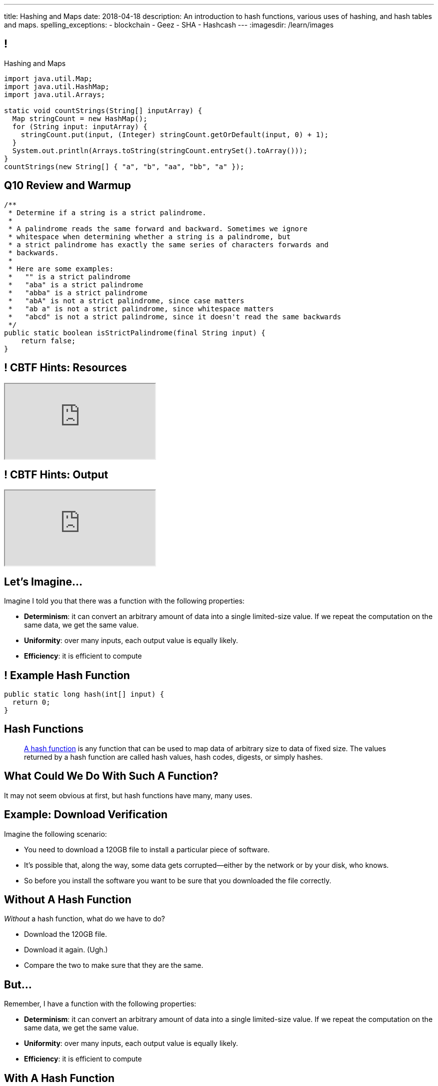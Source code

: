 ---
title: Hashing and Maps
date: 2018-04-18
description:
  An introduction to hash functions, various uses of hashing, and hash tables
  and maps.
spelling_exceptions:
  - blockchain
  - Geez
  - SHA
  - Hashcash
---
:imagesdir: /learn/images

[[axHCLhKQxzhwFHeqGvpZhWUIqRTRCEyt]]
== !

[.janini.smaller]
--
++++
<div class="message">Hashing and Maps</div>
++++
....
import java.util.Map;
import java.util.HashMap;
import java.util.Arrays;

static void countStrings(String[] inputArray) {
  Map stringCount = new HashMap();
  for (String input: inputArray) {
    stringCount.put(input, (Integer) stringCount.getOrDefault(input, 0) + 1);
  }
  System.out.println(Arrays.toString(stringCount.entrySet().toArray()));
}
countStrings(new String[] { "a", "b", "aa", "bb", "a" });
....
--

[[OwrHsCllNGKexlLxNUxwfDjGYTQfFkzR]]
== Q10 Review and Warmup

[.janini.smallest]
....
/**
 * Determine if a string is a strict palindrome.
 *
 * A palindrome reads the same forward and backward. Sometimes we ignore
 * whitespace when determining whether a string is a palindrome, but
 * a strict palindrome has exactly the same series of characters forwards and
 * backwards.
 *
 * Here are some examples:
 *   "" is a strict palindrome
 *   "aba" is a strict palindrome
 *   "abba" is a strict palindrome
 *   "abA" is not a strict palindrome, since case matters
 *   "ab a" is not a strict palindrome, since whitespace matters
 *   "abcd" is not a strict palindrome, since it doesn't read the same backwards
 */
public static boolean isStrictPalindrome(final String input) {
    return false;
}
....

[[lsRacEhrBTlIjpNgwyizRgxRajKjficc]]
[.nologo]
== ! CBTF Hints: Resources

++++
<div class="embed-responsive embed-responsive-4by3">
  <iframe class="full embed-responsive-item" src="https://prairielearn.engr.illinois.edu/pl/course_instance/8235/assessment_instance/416409"></iframe>
</div>
++++

[[RPcTbiUWAPvGHNfmSTtjxOxTOfOdskHx]]
[.nologo]
== ! CBTF Hints: Output

++++
<div class="embed-responsive embed-responsive-4by3">
  <iframe class="full embed-responsive-item" src="https://prairielearn.engr.illinois.edu/pl/course_instance/8235/instance_question/16360409/"></iframe>
</div>
++++

[[ksZcHuGafKhHDLRGxrFjALYMVpMJgcXc]]
== Let's Imagine...

[.lead]
//
Imagine I told you that there was a function with the following
properties:

[.s]
//
* *Determinism*: it can convert an arbitrary amount of data into a single
limited-size value. If we repeat the computation on the same data, we get the
same value.
//
* *Uniformity*: over many inputs, each output value is equally likely.
//
* *Efficiency*: it is efficient to compute

[[wzbgdJVtyahrQzZFvohwYXcHCbZXFXUa]]
== ! Example Hash Function

[.janini.smallest]
....
public static long hash(int[] input) {
  return 0;
}
....

[[bQxAYgagIHKxIGvBvBzRhiMkryOaxuBt]]
== Hash Functions

[quote]
____
https://en.wikipedia.org/wiki/Hash_function#Properties[A hash function]
//
is any function that can be used to map data of arbitrary size to data of fixed
size.
//
The values returned by a hash function are called hash values, hash codes,
digests, or simply hashes.
//
____

[[KXloElbfqdIMcAPEnHOTqFsFGaPabBOJ]]
[.oneword]
//
== What Could We Do With Such A Function?

It may not seem obvious at first, but hash functions have many, many uses.

[[BobWolVzSbNjBtxTNpyhXPfCEsXmgkmo]]
== Example: Download Verification

[.lead]
//
Imagine the following scenario:

[.s]
//
* You need to download a 120GB file to install a particular piece of software.
//
* It's possible that, along the way, some data gets corrupted&mdash;either by
the network or by your disk, who knows.
//
* So before you install the software you want to be sure that you downloaded the
file correctly.

[[FrbDJChruSGDxWmEwdVklfGiANFpQizs]]
== Without A Hash Function

[.lead]
//
_Without_ a hash function, what do we have to do?

[.s]
//
* Download the 120GB file.
//
* Download it again. (Ugh.)
//
* Compare the two to make sure that they are the same.

[[DEDOyPgoyBidbsMBQXDldzTprshoQAoO]]
== But...

[.lead]
//
Remember, I have a function with the following properties:

* *Determinism*: it can convert an arbitrary amount of data into a single
limited-size value. If we repeat the computation on the same data, we get the
same value.
//
* *Uniformity*: over many inputs, each output value is equally likely.
//
* *Efficiency*: it is efficient to compute

[[bbLykpLPQpmMwPBvKIHdSpKEebcjFUCc]]
== With A Hash Function

[.lead]
//
_With_ a hash function, what do we do?

[.s]
//
* You compute the hash of your copy of the file.
//
* Download a _hash_ of the file: maybe only a few bytes.
//
* Compute the hash of the file locally and make sure that it matches.

[[YoPlxhrMWDBtGHuommrErQnTEpPMttNN]]
== ! Example Download With `md5sum`

++++
<div class="embed-responsive embed-responsive-4by3">
  <iframe class="full embed-responsive-item" src="http://www.tug.org/mactex/mactex-download.html"></iframe>
</div>
++++

[[XihJKtnAxApjydpNBnasaUxLYEFcJFCE]]
== Example Download With `md5sum`

[.lead]
//
`md5` is a popular
//
https://en.wikipedia.org/wiki/MD5[hash function]
//
that produces a 128-bit value.

We're expecting an `md5` hash value of `a04828f1ffacc0bf9b48879b57794c2b`:

[source,bash]
//
----
$ md5 mactex-20170524.pkg
MD5 (mactex-20170524.pkg) = a04828f1ffacc0bf9b48879b57794c2b
$
----

[[MiiWtddXjlyHUjiJaEAZmuwuyeMKvZtp]]
== Example: Fingerprinting Content

[.lead]
//
Imagine the following scenario.

[.s]
//
* You sent me `foo.docx` at some point.
//
* (I deleted it because it was a `.docx` file, so in reality scenario over.)
//
* But let's pretend that you can't remember if you sent me the latest version.

[[DzLVhrOFXklAwrwtVUTxusCuXrEmvhWl]]
== Without a Hash Function

[.lead]
//
_Without_ a hash function, what do we do?

[.s]
//
* You send me the file again.
//
* (And I delete it again.)

[[DQhBmXmRtvQgllyTvXfsJaAAlKnwdYNy]]
== But...

[.lead]
//
Remember, I have a function with the following properties:

* *Determinism*: it can convert an arbitrary amount of data into a single
limited-size value. If we repeat the computation on the same data, we get the
same value.
//
* *Uniformity*: over many inputs, each output value is equally likely.
//
* *Efficiency*: it is efficient to compute

[[UyWmZasprElgrTBiiMlmMIGqmgESlbYS]]
== With a Hash Function

[.lead]
//
_With_ a hash function, what do we to do?

[.s]
//
* You compute the hash of your file.
//
* I compute the hash of my file.
//
* If they are the same, we're done.
//
* Otherwise you send me your copy.

[[EnfeobCprFLJevsjLxHYgEosrfsFLxhN]]
== Example Content Hash with `git`

[.lead]
//
`git` uses hashes (the
//
https://en.wikipedia.org/wiki/SHA-1[SHA-1 algorithm])
//
to fingerprint files and commits:

image::github-example.png[role='mx-auto',width=600]

[[tLANhGeDIHsfTkDVLaULCrzubCOTPUaG]]
== Example `git push`

[.lead]
//
More or less, here's what happens when you push to GitHub.com:

[.s.small]
//
* Your computer says: "Hi GitHub.com, I have the following files:
`a6efc501d57b88df337fe904483d25732bb3e45e`,
`4e292499a1194d0493bd5350408fe3254d2335d3`,
`20da0fbbf8e8c279bb1edbbe0ac5ae40349edceb`, ..."
//
* Server, "OK, I've got
`4e292499a1194d0493bd5350408fe3254d2335d3` and
`a6efc501d57b88df337fe904483d25732bb3e45e` but I need
`20da0fbbf8e8c279bb1edbbe0ac5ae40349edceb` and ...".
//
* Your computer: "OK, sending those now..."

[[TpBEMwHpxtautSSBbbBkYnAlTRpvClcL]]
== Hash Collisions

[.lead]
//
If a hash function produces the _same_ hash for two _different_ inputs this is
called a _collision_.

[.s]
//
* In some cases, particularly if the size of the hash is small, collisions are
expected and OK.
//
* If the size of the hash is large enough and the hash function is uniform,
collisions should _never happen_ and the world will end if they do. Or at least
`git` will stop working.

[[cHacVvUBZzcwEmeEgKdgTPnsTLAGisUK]]
== ! Example Small Hash

[.janini.smallest]
....
public static byte hash(int[] input) {
  return 0 % 16;
}
....

[[CGYzkTirBBEMdBbcQGsUlgiZESQckfNw]]
== The Birthday Paradox

[.lead]
//
In a room with 100 students, what is the probability that _two_ will share the
same birthday footnote:[Obviously birthdays are not uniformly distributed across
the calendar, for, um, obvious reasons?]? [.s]#*99.9999%*#

[.s]
//
* Does anybody know how many you need to get a 50% chance? [.s]#Only _23_!#
//
* This is bad for our hash functions... collisions are more likely than we might
think!

[[rxTFOLQfAkZIKnzVifZmfLrouKAWNZKH]]
== Birthday Hashing Paradox

[.lead]
//
How many documents do I have to hash before I find two with the
//
https://en.wikipedia.org/wiki/Birthday_attack[same hash with _50%_ probability?]

[.s.small]
//
* It depends on how large the hash is!
//
* For 16 bits, 300. (The MP6 starter code had 80 files in it.)
//
* For 32 bits, 77,000 (My computer has 2.5 million files on it.)
//
* For 64 bits, 5 billion (GitHub.com has 1 billion files.)
//
* For 128 bits, 14,000,000,000,000,000,000. (Now we're getting warmer.)
//
* (Git actually uses a 160-bit hash function.)
//
* For 512 bits, 1.4 * 10^77 (The universe only has ~10^78 atoms, so this is
probably enough.)

[[RmqHvDyMcXOZJLTYeYrqtEZEDBttqvPW]]
[.oneword]
//
== So Hashes Seem Useful...
//
But the best is yet to come!

[[MyrGhUPKgRmmXjmEcsrXUWcATZMPZdIN]]
== Remember Arrays?

[source,java]
----
int[] numbers = new int[] { 5, 6, 7 };
System.out.println(numbers[0]);
numbers[1] = 8;
----

[.s]
//
* Arrays map an _index_ (0, 1, 2, `array.length` to a value).
//
* The value can be anything, but the indices _had to be be integers_.
//
* *No longer!*

[[fhjgUbBtMKMYIUZbJCLadCUywBqvNvlg]]
== Java Maps

[.lead]
//
A Java `Map` allows us to use _any object_ like an array index.

[source,java]
----
import java.util.Map;
import java.util.HashMap;

Map stringValues = new HashMap();
stringLengths.put("test", 5);
System.out.println(stringLengths.get("test")); // Prints 5
stringLengths.put("test", 7);
System.out.println(stringLengths.get("test")); // Prints 7
----

[[CJgsBxThVKDtdzSQrlgslMvaJdiPWzfY]]
== A Map By Any Other Name

[.lead]
//
Maps are one of the two data structures you meet in heaven. (Along with lists.)
Every language has them:

[.s.small]
//
* Python calls them dictionaries: `dict["key"] = "value"`
//
* JavaScript calls them anonymous objects `dict["key"] = "value"`
//
* C++ calls them maps: `dict.insert(std::make_pair("key", "value"));`
//
* Go calls them maps: `dict["key"] = "value"`
//
* Even Perl had them: `$dict{'key'} = "value"`!
//
* Sometimes we call them _key-value stores_, since each key maps to a single value

[[cdHqlUjYDnxaiPsWZuWVmfWooIECaudM]]
== ! `Map` Documentation

++++
<div class="embed-responsive embed-responsive-4by3">
  <iframe class="full embed-responsive-item" src="https://docs.oracle.com/javase/8/docs/api/java/util/Map.html"></iframe>
</div>
++++

[[DIynWmuEKOGgKyZkdXedVEOrHFdZEDZO]]
== ! Fun With Maps

[.janini.smaller]
....
import java.util.Map;
import java.util.HashMap;

Map mapExample = new HashMap();
....

[[ULYCZgoPoeXUqJxhPDrehOkbNOjIBmbs]]
== And Why Does This Work in Java?

[.lead]
//
Remember the functions defined by `Object` that are shared by _every_ Java
object?

[.s]
//
* `toString`: to display an object in human-readable format
//
* `equals`: test whether an object equals another
//
* `hashCode`: return a *hash value* for that object, which is used internally by
all `Map` implementations and other data structures


[[bLeYoVrBJkyduCqNVDeGQigbOIGmBBXi]]
== Map Usage Example

[.lead]
//
Let's say that I want to process a large corpus of text and then be able to
quickly answer queries about how many times particular words appear.

[[zojCJOFHUkyJyRGwAlzjHiifxeqVbphM]]
== ! Map Usage Example

[.janini.smaller.compiler]
....
import java.util.Map;
import java.util.HashMap;

public class WordCounter {
  private Map wordCount;
  public WordCounter(String[] text) {
    wordCount = new HashMap();
  }
  public int getWordCount(String word) {
    return 0;
  }
}

public class Example {
  public static void main(String[] unused) {
    String[] corpus = new String[] {
      "here", "here", "there"
    };
    WordCounter wordCounter = new WordCounter(corpus);
    System.out.println(getWordCounter.wordCount("here"));
    System.out.println(getWordCounter.wordCount("there"));
    System.out.println(getWordCounter.wordCount("nowhere"));
  }
}
....

[[QAKIFghOvHabcdxPluXfMikknydltCHS]]
== (An Annoying Aside on Java Primitive Object Wrappers)

[.lead]
//
In Java, certain data structures (`Maps`, `ArrayLists`, etc.) only operate on
_objects_. (We'll see why in a minute.)

But then how do we insert primitive types (`ints`, `longs`, etc.) into them?

[source,java,role='s small']
----
Integer imAnObject = new Integer(5);
imAnObject = (Integer) 5; // You can cast primitives to object wrapper
int imNotAnObject = (int) imAnObject; // And back
----

[[AHrbOZYbmzWDmNwRgZKYCzjKUPHHEiUY]]
== Primitive Object Wrappers

[.table.small.array.s,cols="2*^.^",options='header']
|===

| Primitive Type
| Object Wrapper

| `int`
| `Integer`

| `long`
| `Long`

| `boolean`
| `Boolean`

| `char`
| `Character`

| `double`
| `Double`

| `byte`
| `Byte`

| `short`
| `Short`

| `float`
| `Float`

|===

[[HjFZsfxSQtueuUZIbecIPIGDhTzuyUrM]]
[.oneword]
//
== (Exciting Stuff...)

[[pdwcMAZBmuwUFEWVSPCqjAbuKImRBdrd]]
== Brief `Map` Implementation

[.lead]
//
So how do we implement a `Map`?

[.s]
//
* Use a `hashCode` to retrieve a hash code for each object.
//
* Use that value&mdash;or a smaller part of it&mdash;as an index into an array.
//
* But what about collisions?

[[NdtRQfCIlNeCIwFdPzhycUCjiduKpRFM]]
== `Map` As Array + Linked List

image::http://math.hws.edu/javanotes/c10/hash-table.png[role='mx-auto', width=500]

[[DKcMSEbCvHQXPWKflVuXMgBAvudmWZUH]]
[.oneword]
//
== Looking forward to CS 225 yet?
//
This is cool stuff!

[[OlLkUqBdqugqchaDKdWOFMJMRXdgmfyW]]
== And cooler still...

Hash functions already provide:

[.small]
//
* *Determinism*: it can convert an arbitrary amount of data into a single
limited-size value. If we repeat the computation on the same data, we get the
same value.
//
* *Uniformity*: over many inputs, each output value is equally likely.
//
* *Efficiency*: it is efficient to compute

But what if there were hash functions with the following _new_ properties:

[.s.small]
//
* Given the hash, it is _infeasible_ to determine the original input
//
* A small change to the input produces a _large_ change in the output

[[ahHxfzfBcLQvvuWqeAEfuFsGFcjqWsMQ]]
== Cryptographic Hash Functions

[.lead]
//
A hash function that satisfies these properties is known as a _cryptographic
hash function_, largely because they are ubiquitous in modern cryptography.

[[PdxviDVjqwEyJNsBsEAQRzzhphhYRviR]]
== A Simple Example

[.lead]
//
I need to be able to check your password, but I don't want to save it.
//
*Is that possible?*

[.s.small]
//
* *Yes!*
//
* Save the cryptographic hash of your password, not the password itself.
//
* When you submit your password, I hash it and compare it with the saved hash.
//
* If someone steals my database, they can't recover the original passwords.
//
** Given the hashes, you can't recover the original passwords
//
** Hash values reveal nothing about how close you are to the actual password

[[sqifxqIMMsbqDxLiLedePYbVGYpYDhzx]]
== A Modern Example

[.lead]
//
Heard of blockchain?
//
Blocks are linked through _cryptographic hashes_.
//
And the blockchain is secured through an old idea called
//
https://en.wikipedia.org/wiki/Hashcash[Hashcash].

[.s]
//
* Given a hash value of a given size, I can estimate how much work you'll have
to do to guess the input that produced that value
//
* So I can force you to do that work and verify that you did it easily by
hashing the value that you gave me

[[gRZDKTXJypxDiTAoVSSwTfZOMUNyUxCG]]
== Hashcash Example

[.s]
//
* Alice: "Here's a challenge for you Bob, find an input that produces hash
`39c3aa4015e7964914c311915316a2f78157c946`.
* Bob: "Geez, that's hard. Give me a few minutes... OK, got it."
//
* Alice: "Wow, you're right. I computed the hash and it's
`39c3aa4015e7964914c311915316a2f78157c946` that must have been hard."

[[qGSmwzyNQfEsKimoddEsPTmTCROlLAfV]]
[.oneword]
//
== Unintended Consequences

Hashcash was intended to help fight spam. Now it's the reason that Bitcoin
mining
//
https://www.nytimes.com/2018/01/21/technology/bitcoin-mining-energy-consumption.html[is
ruining the planet].

[[aGqRxSJOrbpxveHPtfUbwZvbJQMzOGnp]]
== And, Beautiful Theory

[quote]
____
In computer science, a
//
https://en.wikipedia.org/wiki/One-way_function[one-way function]
//
is a function that is easy to compute on every input, but hard to invert given
the function's output for a random input.

*The existence of such one-way functions is still an open conjecture.*
//
In fact, their existence would prove that the complexity classes P and NP are
not equal, thus resolving the foremost unsolved question of theoretical computer
science.
//
____

[[jXRuKfHWdQnxhqBYQQVMOPSJlRrttssh]]
[.oneword]
//
== Questions About Hashing?

[[NatQECjiehpGWjBTDhWNjopXkXVqFVZq]]
== Announcements

* I'm giving a talk on my research in mobile systems, tomorrow (Thursday) at
10AM in Siebel 2405.
//
Feel free to attend.
//
* link:/MP/7/[MP7 (the final project)] is out.
//
Please get started!
//
* The
//
https://cs125.cs.illinois.edu/info/feedback/[anonymous feedback form]
//
remains available on the course website. Use it to give us feedback!
//
* My office hours continue today at 11AM in the lounge outside of Siebel 0226.

// vim: ts=2:sw=2:et
